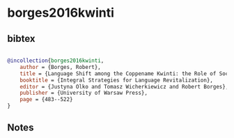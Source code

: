 * borges2016kwinti




** bibtex

#+NAME: bibtex
#+BEGIN_SRC bibtex

@incollection{borges2016kwinti,
    author = {Borges, Robert},
    title = {Language Shift among the Coppename Kwinti: the Role of Social Factors and Adstrate Languages},
    booktitle = {Integral Strategies for Language Revitalization},
    editor = {Justyna Olko and Tomasz Wicherkiewicz and Robert Borges},
    publisher = {University of Warsaw Press},
    page = {483--522}
}

#+END_SRC




** Notes

